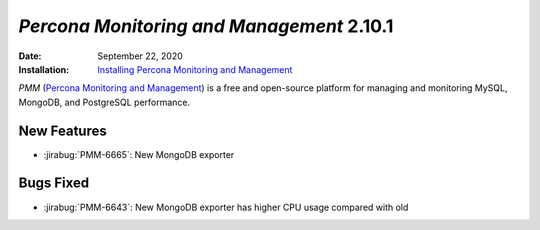 .. _PMM-2.10.1:

================================================================================
*Percona Monitoring and Management* 2.10.1
================================================================================

:Date: September 22, 2020
:Installation: `Installing Percona Monitoring and Management <https://www.percona.com/doc/percona-monitoring-and-management/2.x/install/index-server.html>`_

*PMM* (`Percona Monitoring and Management <https://www.percona.com/doc/percona-monitoring-and-management/2.x/index.html>`_)
is a free and open-source platform for managing and monitoring MySQL, MongoDB, and PostgreSQL
performance.

New Features
================================================================================

* :jirabug:`PMM-6665`: New MongoDB exporter



Bugs Fixed
================================================================================

* :jirabug:`PMM-6643`: New MongoDB exporter has higher CPU usage compared with old


